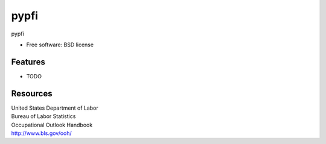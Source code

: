 ===============================
pypfi
===============================


pypfi

* Free software: BSD license
.. * Documentation: https://pypfi.readthedocs.org.

Features
--------

* TODO


Resources
----------
| United States Department of Labor
| Bureau of Labor Statistics
| Occupational Outlook Handbook
| http://www.bls.gov/ooh/
